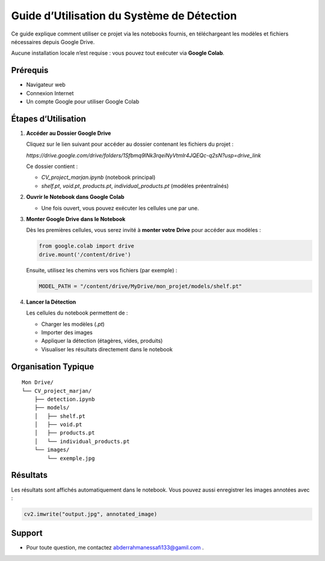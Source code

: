 Guide d’Utilisation du Système de Détection
===========================================

Ce guide explique comment utiliser ce projet via les notebooks fournis, en téléchargeant les modèles et fichiers nécessaires depuis Google Drive.

Aucune installation locale n’est requise : vous pouvez tout exécuter via **Google Colab**.

Prérequis
---------

- Navigateur web
- Connexion Internet
- Un compte Google pour utiliser Google Colab

Étapes d’Utilisation
--------------------

1. **Accéder au Dossier Google Drive**

   Cliquez sur le lien suivant pour accéder au dossier contenant les fichiers du projet :

   `https://drive.google.com/drive/folders/1Sfbmq9lNk3rqeiNyVtmlr4JQEQc-q2sN?usp=drive_link`

   Ce dossier contient :

   - `CV_project_marjan.ipynb` (notebook principal)
   - `shelf.pt`, `void.pt`, `products.pt`, `individual_products.pt` (modèles préentraînés)

2. **Ouvrir le Notebook dans Google Colab**

   - Une fois ouvert, vous pouvez exécuter les cellules une par une.

3. **Monter Google Drive dans le Notebook**

   Dès les premières cellules, vous serez invité à **monter votre Drive** pour accéder aux modèles :

   .. code-block:: python

       from google.colab import drive
       drive.mount('/content/drive')

   Ensuite, utilisez les chemins vers vos fichiers (par exemple) :

   .. code-block:: python

       MODEL_PATH = "/content/drive/MyDrive/mon_projet/models/shelf.pt"

4. **Lancer la Détection**

   Les cellules du notebook permettent de :

   - Charger les modèles (`.pt`)
   - Importer des images
   - Appliquer la détection (étagères, vides, produits)
   - Visualiser les résultats directement dans le notebook

Organisation Typique
--------------------

::

    Mon Drive/
    └── CV_project_marjan/
        ├── detection.ipynb
        ├── models/
        │   ├── shelf.pt
        │   ├── void.pt
        │   ├── products.pt
        │   └── individual_products.pt
        └── images/
            └── exemple.jpg

Résultats
---------

Les résultats sont affichés automatiquement dans le notebook. Vous pouvez aussi enregistrer les images annotées avec :

.. code-block:: python

    cv2.imwrite("output.jpg", annotated_image)

Support
-------

- Pour toute question, me contactez abderrahmanessafi133@gamil.com .


